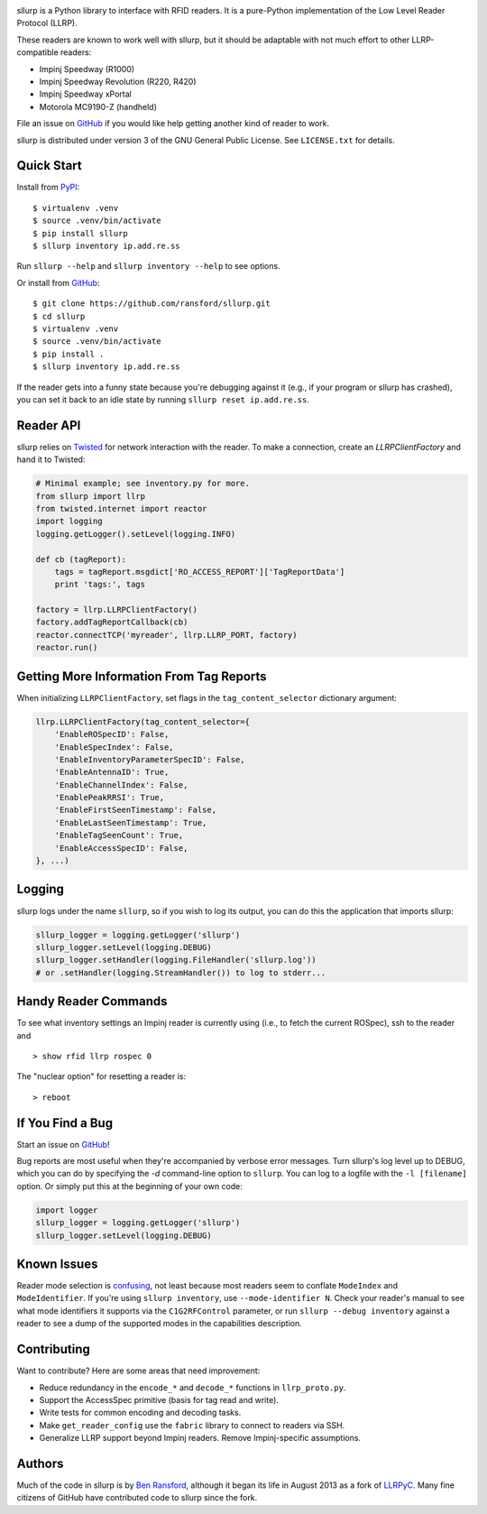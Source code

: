 .. image:: http://img.shields.io/pypi/v/sllurp.svg
    :target: https://pypi.python.org/pypi/sllurp

.. image:: https://img.shields.io/pypi/pyversions/sllurp.svg
    :target: https://pypi.python.org/pypi/sllurp

.. image:: https://travis-ci.org/ransford/sllurp.svg?branch=master
    :target: https://travis-ci.org/ransford/sllurp

sllurp is a Python library to interface with RFID readers.  It is a pure-Python
implementation of the Low Level Reader Protocol (LLRP).

These readers are known to work well with sllurp, but it should be adaptable
with not much effort to other LLRP-compatible readers:

- Impinj Speedway (R1000)
- Impinj Speedway Revolution (R220, R420)
- Impinj Speedway xPortal
- Motorola MC9190-Z (handheld)

File an issue on GitHub_ if you would like help getting another kind of reader
to work.

sllurp is distributed under version 3 of the GNU General Public License.  See
``LICENSE.txt`` for details.

.. _GitHub: https://github.com/ransford/sllurp/

Quick Start
-----------

Install from PyPI_::

    $ virtualenv .venv
    $ source .venv/bin/activate
    $ pip install sllurp
    $ sllurp inventory ip.add.re.ss

Run ``sllurp --help`` and ``sllurp inventory --help`` to see options.

Or install from GitHub_::

    $ git clone https://github.com/ransford/sllurp.git
    $ cd sllurp
    $ virtualenv .venv
    $ source .venv/bin/activate
    $ pip install .
    $ sllurp inventory ip.add.re.ss

If the reader gets into a funny state because you're debugging against it
(e.g., if your program or sllurp has crashed), you can set it back to an idle
state by running ``sllurp reset ip.add.re.ss``.

.. _PyPI: https://pypi.python.org/pypi/sllurp
.. _GitHub: https://github.com/ransford/sllurp/

Reader API
----------

sllurp relies on Twisted_ for network interaction with the reader.  To make a
connection, create an `LLRPClientFactory` and hand it to Twisted:

.. code:: python

    # Minimal example; see inventory.py for more.
    from sllurp import llrp
    from twisted.internet import reactor
    import logging
    logging.getLogger().setLevel(logging.INFO)

    def cb (tagReport):
        tags = tagReport.msgdict['RO_ACCESS_REPORT']['TagReportData']
        print 'tags:', tags

    factory = llrp.LLRPClientFactory()
    factory.addTagReportCallback(cb)
    reactor.connectTCP('myreader', llrp.LLRP_PORT, factory)
    reactor.run()

.. _Twisted: http://twistedmatrix.com/

Getting More Information From Tag Reports
-----------------------------------------

When initializing ``LLRPClientFactory``, set flags in the
``tag_content_selector`` dictionary argument:

.. code:: python

    llrp.LLRPClientFactory(tag_content_selector={
        'EnableROSpecID': False,
        'EnableSpecIndex': False,
        'EnableInventoryParameterSpecID': False,
        'EnableAntennaID': True,
        'EnableChannelIndex': False,
        'EnablePeakRRSI': True,
        'EnableFirstSeenTimestamp': False,
        'EnableLastSeenTimestamp': True,
        'EnableTagSeenCount': True,
        'EnableAccessSpecID': False,
    }, ...)


Logging
-------

sllurp logs under the name ``sllurp``, so if you wish to log its output, you
can do this the application that imports sllurp:

.. code:: python

    sllurp_logger = logging.getLogger('sllurp')
    sllurp_logger.setLevel(logging.DEBUG)
    sllurp_logger.setHandler(logging.FileHandler('sllurp.log'))
    # or .setHandler(logging.StreamHandler()) to log to stderr...

Handy Reader Commands
---------------------

To see what inventory settings an Impinj reader is currently using (i.e., to
fetch the current ROSpec), ssh to the reader and

::

    > show rfid llrp rospec 0

The "nuclear option" for resetting a reader is:

::

    > reboot

If You Find a Bug
-----------------

Start an issue on GitHub_!

Bug reports are most useful when they're accompanied by verbose error messages.
Turn sllurp's log level up to DEBUG, which you can do by specifying the `-d`
command-line option to ``sllurp``.  You can log to a logfile with the ``-l
[filename]`` option.  Or simply put this at the beginning of your own code:

.. code:: python

  import logger
  sllurp_logger = logging.getLogger('sllurp')
  sllurp_logger.setLevel(logging.DEBUG)

.. _GitHub: https://github.com/ransford/sllurp/

Known Issues
------------

Reader mode selection is confusing_, not least because most readers seem to
conflate ``ModeIndex`` and ``ModeIdentifier``.  If you're using ``sllurp
inventory``, use ``--mode-identifier N``.  Check your reader's manual to see
what mode identifiers it supports via the ``C1G2RFControl`` parameter, or run
``sllurp --debug inventory`` against a reader to see a dump of the supported
modes in the capabilities description.

.. _confusing: https://github.com/ransford/sllurp/issues/63#issuecomment-309233937

Contributing
------------

Want to contribute?  Here are some areas that need improvement:

- Reduce redundancy in the ``encode_*`` and ``decode_*`` functions in
  ``llrp_proto.py``.
- Support the AccessSpec primitive (basis for tag read and write).
- Write tests for common encoding and decoding tasks.
- Make ``get_reader_config`` use the ``fabric`` library to connect to readers
  via SSH.
- Generalize LLRP support beyond Impinj readers.  Remove Impinj-specific
  assumptions.

Authors
-------

Much of the code in sllurp is by `Ben Ransford`_, although it began its life in
August 2013 as a fork of LLRPyC_.  Many fine citizens of GitHub have
contributed code to sllurp since the fork.

.. _Ben Ransford: https://ben.ransford.org/
.. _LLRPyC: https://sourceforge.net/projects/llrpyc/
